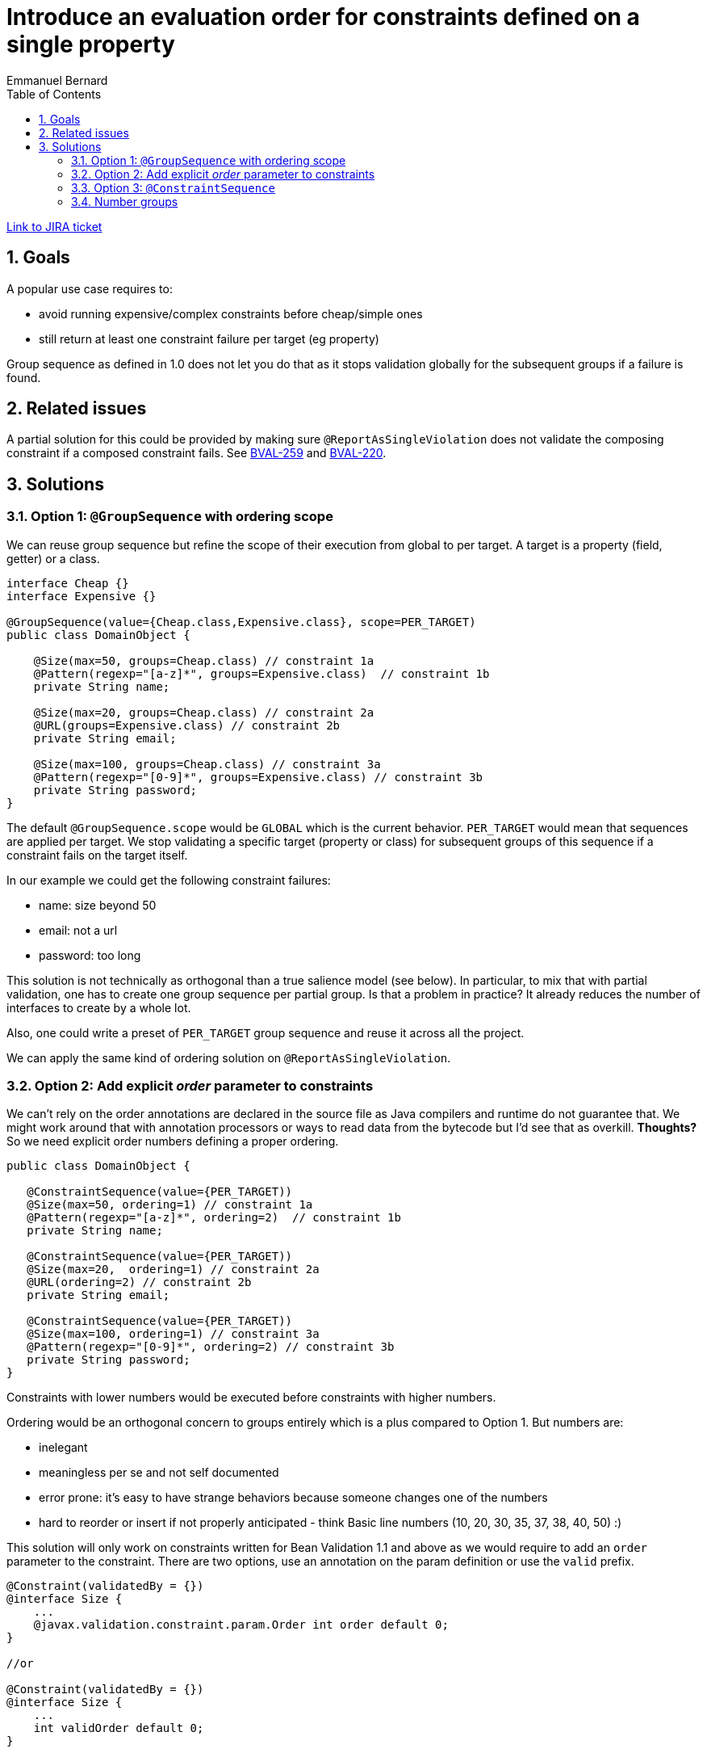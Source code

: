 = Introduce an evaluation order for constraints defined on a single property
Emmanuel Bernard
:awestruct-layout: default
:toc:
:numbered:
:awestruct-comments: true

https://hibernate.atlassian.net/browse/BVAL-248[Link to JIRA ticket]

== Goals

A popular use case requires to:

* avoid running expensive/complex constraints before cheap/simple ones
* still return at least one constraint failure per target (eg property)

Group sequence as defined in 1.0 does not let you do that as it stops validation
globally for the subsequent groups if a failure is found.

== Related issues

A partial solution for this could be provided by making sure `@ReportAsSingleViolation` does not
validate the composing constraint if a composed constraint fails. See https://hibernate.atlassian.net/browse/BVAL-259[BVAL-259] and
https://hibernate.atlassian.net/browse/BVAL-220[BVAL-220].

== Solutions

=== Option 1: `@GroupSequence` with ordering scope

We can reuse group sequence but refine the scope of their execution from global to per target.
A target is a property (field, getter) or a class.

[source]
----
interface Cheap {}
interface Expensive {}

@GroupSequence(value={Cheap.class,Expensive.class}, scope=PER_TARGET)
public class DomainObject {

    @Size(max=50, groups=Cheap.class) // constraint 1a
    @Pattern(regexp="[a-z]*", groups=Expensive.class)  // constraint 1b
    private String name;

    @Size(max=20, groups=Cheap.class) // constraint 2a
    @URL(groups=Expensive.class) // constraint 2b
    private String email;

    @Size(max=100, groups=Cheap.class) // constraint 3a
    @Pattern(regexp="[0-9]*", groups=Expensive.class) // constraint 3b
    private String password;
}
----

The default `@GroupSequence.scope` would be `GLOBAL` which is the current behavior. `PER_TARGET` would mean that sequences are
applied per target. We stop validating a specific target (property or class) for subsequent groups
of this sequence if a constraint fails on the target itself.

In our example we could get the following constraint failures:

* name: size beyond 50
* email: not a url
* password: too long

This solution is not technically as orthogonal than a true salience model (see below).
In particular, to mix that with partial validation, one has to create one group sequence
per partial group. Is that a problem in practice? It already reduces the number of
interfaces to create by a whole lot.

Also, one could write a preset of `PER_TARGET` group sequence and reuse it across all the project.

We can apply the same kind of ordering solution on `@ReportAsSingleViolation`.

=== Option 2: Add explicit _order_ parameter to constraints

We can't rely on the order annotations are declared in the source file as Java compilers and runtime do not
guarantee that. We might work around that with annotation processors or ways to read data from the bytecode
but I'd see that as overkill. *Thoughts?* So we need explicit order numbers defining a proper ordering.

[source]
----
public class DomainObject {

   @ConstraintSequence(value={PER_TARGET))
   @Size(max=50, ordering=1) // constraint 1a
   @Pattern(regexp="[a-z]*", ordering=2)  // constraint 1b
   private String name;

   @ConstraintSequence(value={PER_TARGET))
   @Size(max=20,  ordering=1) // constraint 2a
   @URL(ordering=2) // constraint 2b
   private String email;

   @ConstraintSequence(value={PER_TARGET))
   @Size(max=100, ordering=1) // constraint 3a
   @Pattern(regexp="[0-9]*", ordering=2) // constraint 3b
   private String password;
}
----

Constraints with lower numbers would be executed before constraints with higher numbers.

Ordering would be an orthogonal concern to groups entirely which is a plus compared to Option 1.
But numbers are:

* inelegant
* meaningless per se and not self documented
* error prone: it's easy to have strange behaviors because someone changes one of the numbers
* hard to reorder or insert if not properly anticipated - think Basic line numbers (10, 20, 30, 35, 37, 38, 40, 50) :)

This solution will only work on constraints written for Bean Validation 1.1 and above as we would require
to add an `order` parameter to the constraint. There are two options, use an annotation on the param definition
or use the `valid` prefix.

[source]
----
@Constraint(validatedBy = {})
@interface Size {
    ...
    @javax.validation.constraint.param.Order int order default 0;
}

//or

@Constraint(validatedBy = {})
@interface Size {
    ...
    int validOrder default 0;
}
----

Older constraints not defining order will be executed before the other ones.

Questions:

* should number ordering be honored per target only? Or globally? Or should it be configurable?
 What about inheritance? If per target, that would probably reduce some of the candidates for bugs.
 Inheritance would still be a problem.

Note that global ordering might reduce performance of Bean Validation engines.

=== Option 3: `@ConstraintSequence`

The general idea is to define the sequence of constraints as it should be applied

 @NotEmpty()
 @IsValidBinCodeNumber()
 @IsCardBannedNumber()
 @IsValidCardNumber()
 @ConstraintSequence(value={NotEmpty.class, IsValidBinCodeNumber.class,IsCardBannedNumber.class, IsValidCardNumber.class},
 shortCirtcuit=true)
 private String creditCard;

It suffers a few drawbacks:

* does not accept parameters
* does not accept multiple constraints of the same type
* cannot do parallel reports (ie all errors of order=1) but that's a lesser concern

So in its current form is not usable.

=== Number groups

We can offer number groups to reduce the number of groups a user has to declare.

[source]
----
package javax.validation.groups;

@GroupSequence({Level1.class, Level2.class, Level3.class, Level4.class, Level5.class, Level6.class, Level7.class, Level8.class, Level9.class, Level10.class})
interface Order {
    interface Level1 {}
    interface Level2 {}
    interface Level3 {}
    ...
    interface Level10 {}
}
----

I am not a big fan of this solution though.